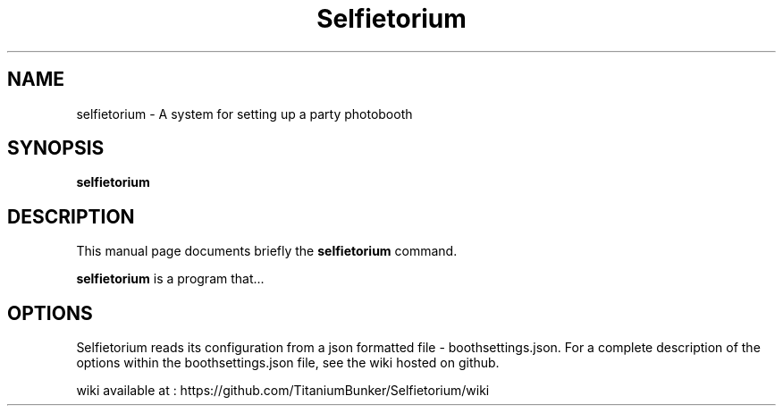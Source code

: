 .\"                                      Hey, EMACS: -*- nroff -*-
.\" (C) Copyright 2016 Mike Hingley <computa_mike@hotmail.com>,
.\"
.\" First parameter, NAME, should be all caps
.\" Second parameter, SECTION, should be 1-8, maybe w/ subsection
.\" other parameters are allowed: see man(7), man(1)
.TH Selfietorium 1 "December 14 2016"
.\" Please adjust this date whenever revising the manpage.
.\"
.\" Some roff macros, for reference:
.\" .nh        disable hyphenation
.\" .hy        enable hyphenation
.\" .ad l      left justify
.\" .ad b      justify to both left and right margins
.\" .nf        disable filling
.\" .fi        enable filling
.\" .br        insert line break
.\" .sp <n>    insert n+1 empty lines
.\" for manpage-specific macros, see man(7)
.SH NAME
selfietorium \- A system for setting up a party photobooth
.SH SYNOPSIS
.B selfietorium
.br
.SH DESCRIPTION
This manual page documents briefly the
.B selfietorium
command.
.PP
.\" TeX users may be more comfortable with the \fB<whatever>\fP and
.\" \fI<whatever>\fP escape sequences to invode bold face and italics,
.\" respectively.
\fBselfietorium\fP is a program that...
.SH OPTIONS
Selfietorium reads its configuration from a json formatted file - boothsettings.json.
For a complete description of the options within the boothsettings.json file, 
see the wiki hosted on github.
.PP 
.PP
wiki available at : https://github.com/TitaniumBunker/Selfietorium/wiki
.PP
